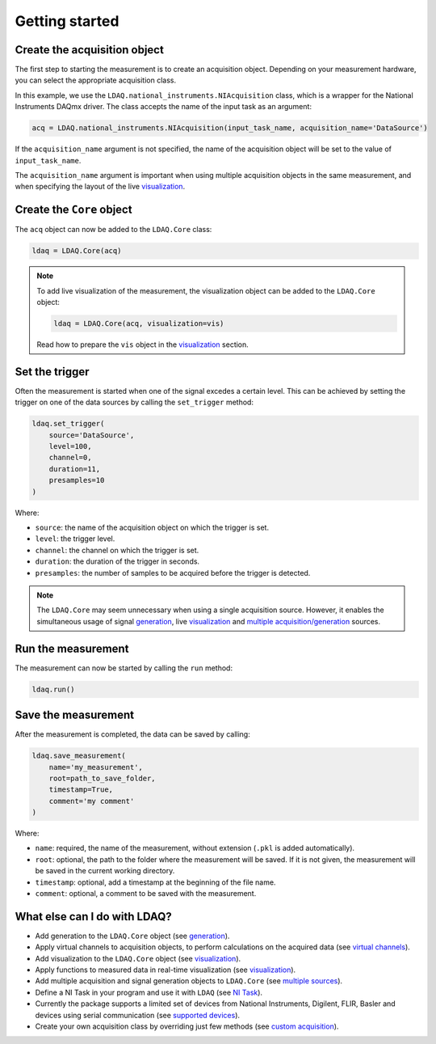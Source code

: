 Getting started
===============

Create the acquisition object
-----------------------------

The first step to starting the measurement is to create an acquisition object. Depending on your measurement hardware,
you can select the appropriate acquisition class. 

In this example, we use the ``LDAQ.national_instruments.NIAcquisition`` class, which is
a wrapper for the National Instruments DAQmx driver. The class accepts the name of the input task as an argument:

.. code-block:: python

    acq = LDAQ.national_instruments.NIAcquisition(input_task_name, acquisition_name='DataSource')

If the  ``acquisition_name`` argument is not specified, the name of the acquisition object will be set to the value of ``input_task_name``.

The ``acquisition_name`` argument is important when using multiple acquisition objects in the same measurement, and when specifying the layout of the
live `visualization <https://ldaq.readthedocs.io/en/latest/visualization.html>`_.

Create the ``Core`` object
--------------------------

The ``acq`` object can now be added to the ``LDAQ.Core`` class:

.. code-block:: python

    ldaq = LDAQ.Core(acq)

.. note::

    To add live visualization of the measurement, the visualization object can be added to the ``LDAQ.Core`` object:

    .. code-block:: python

        ldaq = LDAQ.Core(acq, visualization=vis)

    Read how to prepare the ``vis`` object in the `visualization <https://ldaq.readthedocs.io/en/latest/visualization.html>`_ section.

Set the trigger
---------------

Often the measurement is started when one of the signal excedes a certain level. This can be achieved by setting the trigger on one of the data sources by calling the ``set_trigger`` method:

.. code-block:: python
    
    ldaq.set_trigger(
        source='DataSource',
        level=100,
        channel=0, 
        duration=11, 
        presamples=10
    )

Where:

- ``source``: the name of the acquisition object on which the trigger is set.
- ``level``: the trigger level.
- ``channel``: the channel on which the trigger is set.
- ``duration``: the duration of the trigger in seconds.
- ``presamples``: the number of samples to be acquired before the trigger is detected.

.. note::

    The ``LDAQ.Core`` may seem unnecessary when using a single acquisition source.
    However, it enables the simultaneous usage of signal `generation <https://ldaq.readthedocs.io/en/latest/generation.html>`_, live `visualization <https://ldaq.readthedocs.io/en/latest/visualization.html>`_ 
    and `multiple acquisition/generation <https://ldaq.readthedocs.io/en/latest/multiple_sources.html>`_ sources.

Run the measurement
-------------------

The measurement can now be started by calling the ``run`` method:

.. code-block:: python

    ldaq.run()

Save the measurement
--------------------

After the measurement is completed, the data can be saved by calling:

.. code-block:: python

    ldaq.save_measurement(
        name='my_measurement',
        root=path_to_save_folder,
        timestamp=True,
        comment='my comment'
    )

Where:

- ``name``: required, the name of the measurement, without extension (``.pkl`` is added automatically).
- ``root``: optional, the path to the folder where the measurement will be saved. If it is not given, the measurement will be saved in the current working directory.
- ``timestamp``: optional, add a timestamp at the beginning of the file name.
- ``comment``: optional, a comment to be saved with the measurement.

What else can I do with LDAQ?
-----------------------------

- Add generation to the ``LDAQ.Core`` object (see `generation <https://ldaq.readthedocs.io/en/latest/generation.html>`_).
- Apply virtual channels to acquisition objects, to perform calculations on the acquired data (see `virtual channels <https://ldaq.readthedocs.io/en/latest/virtual_channels.html>`_).
- Add visualization to the ``LDAQ.Core`` object (see `visualization <https://ldaq.readthedocs.io/en/latest/visualization.html>`_).
- Apply functions to measured data in real-time visualization (see `visualization <https://ldaq.readthedocs.io/en/latest/visualization.html>`_).
- Add multiple acquisition and signal generation objects to ``LDAQ.Core`` (see `multiple sources <https://ldaq.readthedocs.io/en/latest/multiple_sources.html>`_).
- Define a NI Task in your program and use it with ``LDAQ`` (see `NI Task <https://ldaq.readthedocs.io/en/latest/ni_task.html>`_).
- Currently the package supports a limited set of devices from National Instruments, Digilent, FLIR, Basler and devices using serial communication (see `supported devices <https://ldaq.readthedocs.io/en/latest/supported_devices.html>`_).
- Create your own acquisition class by overriding just few methods (see `custom acquisition <https://ldaq.readthedocs.io/en/latest/custom_acquisitions_and_generations.html>`_).